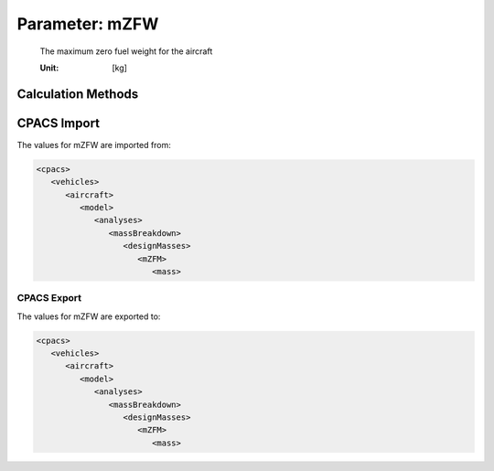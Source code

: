 .. _aircraft.mZFW:

Parameter: mZFW
^^^^^^^^^^^^^^^^^^^^^^^^^^^^^^^^^^^^^^^^^^^^^^^^^^^^^^^^

    The maximum zero fuel weight for the aircraft
    
    :Unit: [kg] 
    

Calculation Methods
"""""""""""""""""""""""""""""""""""""""""""""""""""""""
.. automethod:: VAMPzero.Component.Main.Mass.mZFW.mZFW.calc


   :Dependencies: 
   * :ref:`aircraft.oEM`
   * :ref:`payload.mPayload`


   :Sensitivities: 
.. image:: calc.jpg 
   :width: 80% 


CPACS Import
"""""""""""""""""""""""""""""""""""""""""""""""""""""""
The values for mZFW are imported from:

.. code-block:: xml

   <cpacs>
      <vehicles>
         <aircraft>
            <model>
               <analyses>
                  <massBreakdown>
                     <designMasses>
                        <mZFM>
                           <mass>

CPACS Export
-------------------
The values for mZFW are exported to:

.. code-block:: xml

   <cpacs>
      <vehicles>
         <aircraft>
            <model>
               <analyses>
                  <massBreakdown>
                     <designMasses>
                        <mZFM>
                           <mass>

